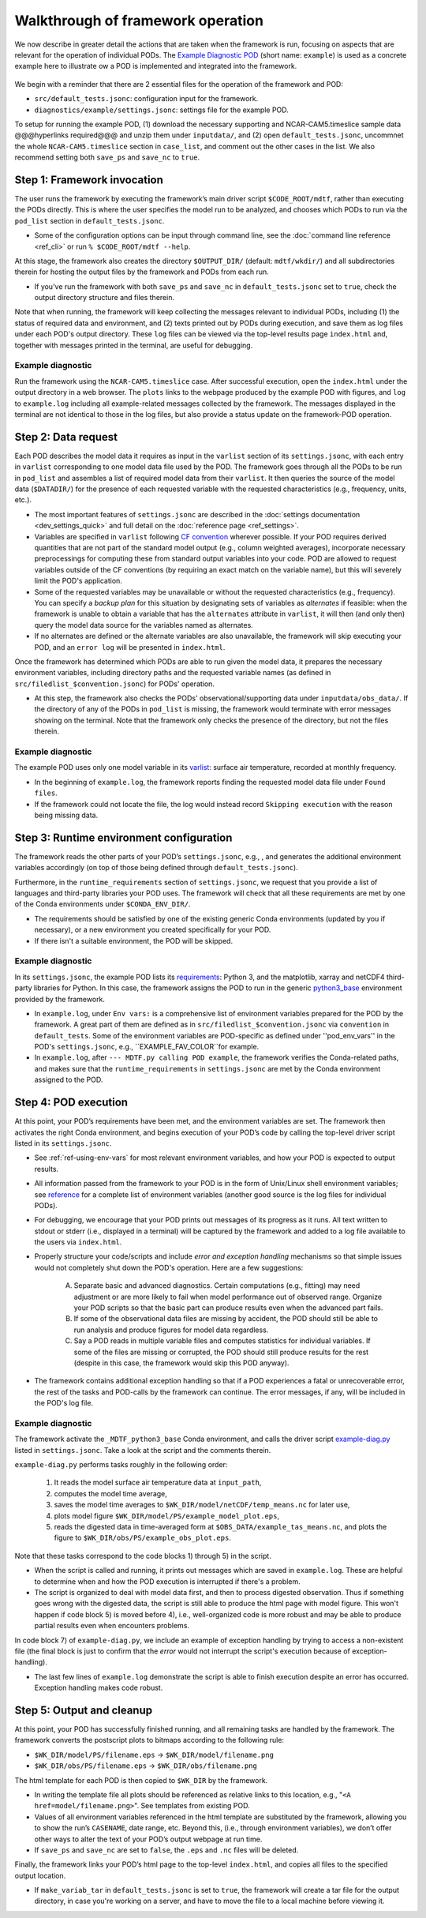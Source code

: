 Walkthrough of framework operation
==================================

We now describe in greater detail the actions that are taken when the framework is run, focusing on aspects that are relevant for the operation of individual PODs. The `Example Diagnostic POD <https://github.com/NOAA-GFDL/MDTF-diagnostics/tree/main/diagnostics/example>`__ (short name: ``example``) is used as a concrete example here to illustrate ow a POD is implemented and integrated into the framework.

.. figure:: ../img/dev_flowchart.jpg
   :align: center
   :width: 100 %

We begin with a reminder that there are 2 essential files for the operation of the framework and POD:

- ``src/default_tests.jsonc``: configuration input for the framework.
- ``diagnostics/example/settings.jsonc``: settings file for the example POD.

To setup for running the example POD, (1) download the necessary supporting and NCAR-CAM5.timeslice sample data @@@hyperlinks required@@@ and unzip them under ``inputdata/``, and (2) open ``default_tests.jsonc``, uncommnet the whole ``NCAR-CAM5.timeslice`` section in ``case_list``, and comment out the other cases in the list. We also recommend setting both ``save_ps`` and ``save_nc`` to ``true``.

Step 1: Framework invocation
----------------------------

The user runs the framework by executing the framework’s main driver script ``$CODE_ROOT/mdtf``, rather than executing the PODs directly. This is where the user specifies the model run to be analyzed, and chooses which PODs to run via the ``pod_list`` section in ``default_tests.jsonc``.

- Some of the configuration options can be input through command line, see the :doc:`command line reference <ref_cli>` or run ``% $CODE_ROOT/mdtf --help``.

At this stage, the framework also creates the directory ``$OUTPUT_DIR/`` (default: ``mdtf/wkdir/``) and all subdirectories therein for hosting the output files by the framework and PODs from each run.

- If you've run the framework with both ``save_ps`` and ``save_nc`` in ``default_tests.jsonc`` set to ``true``, check the output directory structure and files therein.

Note that when running, the framework will keep collecting the messages relevant to individual PODs, including (1) the status of required data and environment, and (2) texts printed out by PODs during execution, and save them as log files under each POD's output directory. These ``log`` files can be viewed via the top-level results page ``index.html`` and, together with messages printed in the terminal, are useful for debugging.

Example diagnostic
^^^^^^^^^^^^^^^^^^

Run the framework using the ``NCAR-CAM5.timeslice`` case. After successful execution, open the ``index.html`` under the output directory in a web browser. The ``plots`` links to the webpage produced by the example POD with figures, and ``log`` to ``example.log`` including all example-related messages collected by the framework. The messages displayed in the terminal are not identical to those in the log files, but also provide a status update on the framework-POD operation.

Step 2: Data request
--------------------

Each POD describes the model data it requires as input in the ``varlist`` section of its ``settings.jsonc``, with each entry in ``varlist`` corresponding to one model data file used by the POD. The framework goes through all the PODs to be run in ``pod_list`` and assembles a list of required model data from their ``varlist``. It then queries the source of the model data (``$DATADIR/``) for the presence of each requested variable with the requested characteristics (e.g., frequency, units, etc.).

- The most important features of ``settings.jsonc`` are described in the :doc:`settings documentation <dev_settings_quick>` and full detail on the :doc:`reference page <ref_settings>`.

- Variables are specified in ``varlist`` following `CF convention <http://cfconventions.org/>`__ wherever possible. If your POD requires derived quantities that are not part of the standard model output (e.g., column weighted averages), incorporate necessary preprocessings for computing these from standard output variables into your code. POD are allowed to request variables outside of the CF conventions (by requiring an exact match on the variable name), but this will severely limit the POD's application.

- Some of the requested variables may be unavailable or without the requested characteristics (e.g., frequency). You can specify a *backup plan* for this situation by designating sets of variables as *alternates* if feasible: when the framework is unable to obtain a variable that has the ``alternates`` attribute in ``varlist``, it will then (and only then) query the model data source for the variables named as alternates.

- If no alternates are defined or the alternate variables are also unavailable, the framework will skip executing your POD, and an ``error log`` will be presented in ``index.html``.

Once the framework has determined which PODs are able to run given the model data, it prepares the necessary environment variables, including directory paths and the requested variable names (as defined in ``src/filedlist_$convention.jsonc``) for PODs' operation.

- At this step, the framework also checks the PODs' observational/supporting data under ``inputdata/obs_data/``. If the directory of any of the PODs in ``pod_list`` is missing, the framework would terminate with error messages showing on the terminal. Note that the framework only checks the presence of the directory, but not the files therein.

Example diagnostic
^^^^^^^^^^^^^^^^^^

The example POD uses only one model variable in its `varlist <https://github.com/NOAA-GFDL/MDTF-diagnostics/blob/d8d9f951d2c887b9a30fc496298815ab7ee68569/diagnostics/example/settings.jsonc#L46>`__: surface air temperature, recorded at monthly frequency.

- In the beginning of ``example.log``, the framework reports finding the requested model data file under ``Found files``.

- If the framework could not locate the file, the log would instead record ``Skipping execution`` with the reason being missing data.

Step 3: Runtime environment configuration
-----------------------------------------

The framework reads the other parts of your POD’s ``settings.jsonc``, e.g., , and generates the additional environment variables accordingly (on top of those being defined through ``default_tests.jsonc``).

Furthermore, in the ``runtime_requirements`` section of ``settings.jsonc``, we request that you provide a list of languages and third-party libraries your POD uses. The framework will check that all these requirements are met by one of the Conda environments under ``$CONDA_ENV_DIR/``.

- The requirements should be satisfied by one of the existing generic Conda environments (updated by you if necessary), or a new environment you created specifically for your POD.

- If there isn't a suitable environment, the POD will be skipped.

Example diagnostic
^^^^^^^^^^^^^^^^^^

In its ``settings.jsonc``, the example POD lists its `requirements <https://github.com/NOAA-GFDL/MDTF-diagnostics/blob/d8d9f951d2c887b9a30fc496298815ab7ee68569/diagnostics/example/settings.jsonc#L38>`__: Python 3, and the matplotlib, xarray and netCDF4 third-party libraries for Python. In this case, the framework assigns the POD to run in the generic `python3_base <https://github.com/NOAA-GFDL/MDTF-diagnostics/blob/main/src/conda/env_python3_base.yml>`__ environment provided by the framework.

- In ``example.log``, under ``Env vars:`` is a comprehensive list of environment variables prepared for the POD by the framework. A great part of them are defined as in ``src/filedlist_$convention.jsonc`` via ``convention`` in ``default_tests``. Some of the environment variables are POD-specific as defined under ''pod_env_vars'' in the POD's ``settings.jsonc``, e.g., ``EXAMPLE_FAV_COLOR``for example.

- In ``example.log``, after ``--- MDTF.py calling POD example``, the framework verifies the Conda-related paths, and makes sure that the ``runtime_requirements`` in ``settings.jsonc`` are met by the Conda environment assigned to the POD.

Step 4: POD execution
---------------------

At this point, your POD’s requirements have been met, and the environment variables are set. The framework then activates the right Conda environment, and begins execution of your POD’s code by calling the top-level driver script listed in its ``settings.jsonc``.

- See :ref:`ref-using-env-vars` for most relevant environment variables, and how your POD is expected to output results.

- All information passed from the framework to your POD is in the form of Unix/Linux shell environment variables; see `reference <ref_envvars.html>`__ for a complete list of environment variables (another good source is the log files for individual PODs).

- For debugging, we encourage that your POD prints out messages of its progress as it runs. All text written to stdout or stderr (i.e., displayed in a terminal) will be captured by the framework and added to a log file available to the users via ``index.html``.

- Properly structure your code/scripts and include *error and exception handling* mechanisms so that simple issues would not completely shut down the POD's operation. Here are a few suggestions:

   A. Separate basic and advanced diagnostics. Certain computations (e.g., fitting) may need adjustment or are more likely to fail when model performance out of observed range. Organize your POD scripts so that the basic part can produce results even when the advanced part fails.

   B. If some of the observational data files are missing by accident, the POD should still be able to run analysis and produce figures for model data regardless.

   C. Say a POD reads in multiple variable files and computes statistics for individual variables. If some of the files are missing or corrupted, the POD should still produce results for the rest (despite in this case, the framework would skip this POD anyway).

- The framework contains additional exception handling so that if a POD experiences a fatal or unrecoverable error, the rest of the tasks and POD-calls by the framework can continue. The error messages, if any, will be included in the POD's log file.

Example diagnostic
^^^^^^^^^^^^^^^^^^

The framework activate the ``_MDTF_python3_base`` Conda environment, and calls the driver script `example-diag.py <https://github.com/NOAA-GFDL/MDTF-diagnostics/blob/main/diagnostics/example/example_diag.py>`__ listed in ``settings.jsonc``. Take a look at the script and the comments therein.

``example-diag.py`` performs tasks roughly in the following order:

   1) It reads the model surface air temperature data at ``input_path``,
   2) computes the model time average,
   3) saves the model time averages to ``$WK_DIR/model/netCDF/temp_means.nc`` for later use,
   4) plots model figure ``$WK_DIR/model/PS/example_model_plot.eps``,
   5) reads the digested data in time-averaged form at ``$OBS_DATA/example_tas_means.nc``, and plots the figure to ``$WK_DIR/obs/PS/example_obs_plot.eps``.

Note that these tasks correspond to the code blocks 1) through 5) in the script.

- When the script is called and running, it prints out messages which are saved in ``example.log``. These are helpful to determine when and how the POD execution is interrupted if there's a problem.

- The script is organized to deal with model data first, and then to process digested observation. Thus if something goes wrong with the digested data, the script is still able to produce the html page with model figure. This won't happen if code block 5) is moved before 4), i.e., well-organized code is more robust and may be able to produce partial results even when encounters problems.

In code block 7) of ``example-diag.py``, we include an example of exception handling by trying to access a non-existent file (the final block is just to confirm that the *error* would not interrupt the script's execution because of exception-handling).

- The last few lines of ``example.log`` demonstrate the script is able to finish execution despite an error has occurred. Exception handling makes code robust.

Step 5: Output and cleanup
--------------------------

At this point, your POD has successfully finished running, and all remaining tasks are handled by the framework. The framework converts the postscript plots to bitmaps according to the following rule:

- ``$WK_DIR/model/PS/filename.eps`` → ``$WK_DIR/model/filename.png``
- ``$WK_DIR/obs/PS/filename.eps`` → ``$WK_DIR/obs/filename.png``

The html template for each POD is then copied to ``$WK_DIR`` by the framework.

- In writing the template file all plots should be referenced as relative links to this location, e.g., "``<A href=model/filename.png>``". See templates from existing POD.

- Values of all environment variables referenced in the html template are substituted by the framework, allowing you to show the run’s ``CASENAME``, date range, etc. Beyond this, (i.e., through environment variables), we don’t offer other ways to alter the text of your POD’s output webpage at run time.

- If ``save_ps`` and ``save_nc`` are set to ``false``, the ``.eps`` and ``.nc`` files will be deleted.

Finally, the framework links your POD’s html page to the top-level ``index.html``, and copies all files to the specified output location.

- If ``make_variab_tar`` in ``default_tests.jsonc`` is set to ``true``, the framework will create a tar file for the output directory, in case you're working on a server, and have to move the file to a local machine before viewing it.

